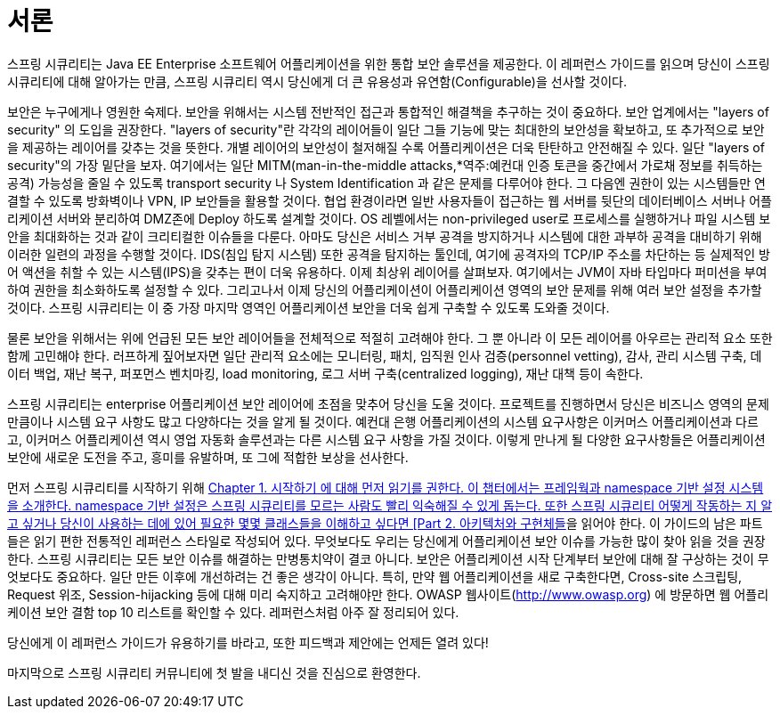 ////
[[preface]]
= Preface
Spring Security provides a comprehensive security solution for Java EE-based enterprise software applications. As you will discover as you venture through this reference guide, we have tried to provide you a useful and highly configurable security system.

Security is an ever-moving target, and it's important to pursue a comprehensive, system-wide approach. In security circles we encourage you to adopt "layers of security", so that each layer tries to be as secure as possible in its own right, with successive layers providing additional security. The "tighter" the security of each layer, the more robust and safe your application will be. At the bottom level you'll need to deal with issues such as transport security and system identification, in order to mitigate man-in-the-middle attacks. Next you'll generally utilise firewalls, perhaps with VPNs or IP security to ensure only authorised systems can attempt to connect. In corporate environments you may deploy a DMZ to separate public-facing servers from backend database and application servers. Your operating system will also play a critical part, addressing issues such as running processes as non-privileged users and maximising file system security. An operating system will usually also be configured with its own firewall. Hopefully somewhere along the way you'll be trying to prevent denial of service and brute force attacks against the system. An intrusion detection system will also be especially useful for monitoring and responding to attacks, with such systems able to take protective action such as blocking offending TCP/IP addresses in real-time. Moving to the higher layers, your Java Virtual Machine will hopefully be configured to minimize the permissions granted to different Java types, and then your application will add its own problem domain-specific security configuration. Spring Security makes this latter area - application security - much easier.

Of course, you will need to properly address all security layers mentioned above, together with managerial factors that encompass every layer. A non-exhaustive list of such managerial factors would include security bulletin monitoring, patching, personnel vetting, audits, change control, engineering management systems, data backup, disaster recovery, performance benchmarking, load monitoring, centralised logging, incident response procedures etc.

With Spring Security being focused on helping you with the enterprise application security layer, you will find that there are as many different requirements as there are business problem domains. A banking application has different needs from an ecommerce application. An ecommerce application has different needs from a corporate sales force automation tool. These custom requirements make application security interesting, challenging and rewarding.

Please read <<getting-started>>, in its entirety to begin with. This will introduce you to the framework and the namespace-based configuration system with which you can get up and running quite quickly. To get more of an understanding of how Spring Security works, and some of the classes you might need to use, you should then read <<overall-architecture>>. The remaining parts of this guide are structured in a more traditional reference style, designed to be read on an as-required basis. We'd also recommend that you read up as much as possible on application security issues in general. Spring Security is not a panacea which will solve all security issues. It is important that the application is designed with security in mind from the start. Attempting to retrofit it is not a good idea. In particular, if you are building a web application, you should be aware of the many potential vulnerabilities such as cross-site scripting, request-forgery and session-hijacking which you should be taking into account from the start. The OWASP web site (http://www.owasp.org/) maintains a top ten list of web application vulnerabilities as well as a lot of useful reference information.

We hope that you find this reference guide useful, and we welcome your feedback and <<jira,suggestions>>.

Finally, welcome to the Spring Security <<community,community>>.
////

[[서론]]
= 서론

스프링 시큐리티는 Java EE Enterprise 소프트웨어 어플리케이션을 위한 통합 보안 솔루션을 제공한다. 이 레퍼런스 가이드를 읽으며 당신이 스프링 시큐리티에 대해 알아가는 만큼, 스프링 시큐리티 역시 당신에게 더 큰 유용성과 유연함(Configurable)을 선사할 것이다.

보안은 누구에게나 영원한 숙제다. 보안을 위해서는 시스템 전반적인 접근과 통합적인 해결책을 추구하는 것이 중요하다. 보안 업계에서는 "layers of security" 의 도입을 권장한다. "layers of security"란 각각의 레이어들이 일단 그들 기능에 맞는 최대한의 보안성을 확보하고, 또 추가적으로 보안을 제공하는 레이어를 갖추는 것을 뜻한다. 개별 레이어의 보안성이 철저해질 수록 어플리케이션은 더욱 탄탄하고 안전해질 수 있다. 일단 "layers of security"의 가장 밑단을 보자. 여기에서는 일단 MITM(man-in-the-middle attacks,*역주:예컨대 인증 토큰을 중간에서 가로채 정보를 취득하는 공격) 가능성을 줄일 수 있도록 transport security 나 System Identification 과 같은 문제를 다루어야 한다. 그 다음엔 권한이 있는 시스템들만 연결할 수 있도록 방화벽이나 VPN, IP 보안들을 활용할 것이다. 협업 환경이라면 일반 사용자들이 접근하는 웹 서버를 뒷단의 데이터베이스 서버나 어플리케이션 서버와 분리하여 DMZ존에 Deploy 하도록 설계할 것이다. OS 레벨에서는 non-privileged user로 프로세스를 실행하거나 파일 시스템 보안을 최대화하는 것과 같이 크리티컬한 이슈들을 다룬다. 아마도 당신은 서비스 거부 공격을 방지하거나 시스템에 대한 과부하 공격을 대비하기 위해 이러한 일련의 과정을 수행할 것이다. IDS(침입 탐지 시스템) 또한 공격을 탐지하는 툴인데, 여기에 공격자의 TCP/IP 주소를 차단하는 등 실제적인 방어 액션을 취할 수 있는 시스템(IPS)을 갖추는 편이 더욱 유용하다. 이제 최상위 레이어를 살펴보자. 여기에서는 JVM이 자바 타입마다 퍼미션을 부여하여 권한을 최소화하도록 설정할 수 있다. 그리고나서 이제 당신의 어플리케이션이 어플리케이션 영역의 보안 문제를 위해 여러 보안 설정을 추가할 것이다. 스프링 시큐리티는 이 중 가장 마지막 영역인 어플리케이션 보안을 더욱 쉽게 구축할 수 있도록 도와줄 것이다.

물론 보안을 위해서는 위에 언급된 모든 보안 레이어들을 전체적으로 적절히 고려해야 한다. 그 뿐 아니라 이 모든 레이어를 아우르는 관리적 요소 또한 함께 고민해야 한다. 러프하게 짚어보자면 일단 관리적 요소에는 모니터링, 패치, 임직원 인사 검증(personnel vetting), 감사, 관리 시스템 구축, 데이터 백업, 재난 복구, 퍼포먼스 벤치마킹, load monitoring, 로그 서버 구축(centralized logging), 재난 대책 등이 속한다.

스프링 시큐리티는 enterprise 어플리케이션 보안 레이어에 초점을 맞추어 당신을 도울 것이다. 프로젝트를 진행하면서 당신은 비즈니스 영역의 문제 만큼이나 시스템 요구 사항도 많고 다양하다는 것을 알게 될 것이다. 예컨대 은행 어플리케이션의 시스템 요구사항은 이커머스 어플리케이션과 다르고, 이커머스 어플리케이션 역시 영업 자동화 솔루션과는 다른 시스템 요구 사항을 가질 것이다. 이렇게 만나게 될 다양한 요구사항들은 어플리케이션 보안에 새로운 도전을 주고, 흥미를 유발하며, 또 그에 적합한 보상을 선사한다.

먼저 스프링 시큐리티를 시작하기 위해 link:https://github.com/ksug/spring-security-reference-translation/tree/master/book/02-getting-started[Chapter 1. 시작하기 에 대해 먼저 읽기를 권한다. 이 챕터에서는 프레임웍과 namespace 기반 설정 시스템을 소개한다. namespace 기반 설정은 스프링 시큐리티를 모르는 사람도 빨리 익숙해질 수 있게 돕는다. 또한 스프링 시큐리티 어떻게 작동하는 지 알고 싶거나 당신이 사용하는 데에 있어 필요한 몇몇 클래스들을 이해하고 싶다면 [Part 2. 아키텍처와 구현체들]을 읽어야 한다. 이 가이드의 남은 파트들은 읽기 편한 전통적인 레퍼런스 스타일로 작성되어 있다. 무엇보다도 우리는 당신에게 어플리케이션 보안 이슈를 가능한 많이 찾아 읽을 것을 권장한다. 스프링 시큐리티는 모든 보안 이슈를 해결하는 만병통치약이 결코 아니다. 보안은 어플리케이션 시작 단계부터 보안에 대해 잘 구상하는 것이 무엇보다도 중요하다. 일단 만든 이후에 개선하려는 건 좋은 생각이 아니다. 특히, 만약 웹 어플리케이션을 새로 구축한다면, Cross-site 스크립팅, Request 위조, Session-hijacking 등에 대해 미리 숙지하고 고려해야만 한다. OWASP 웹사이트(http://www.owasp.org) 에 방문하면 웹 어플리케이션 보안 결함 top 10 리스트를 확인할 수 있다. 레퍼런스처럼 아주 잘 정리되어 있다.

당신에게 이 레퍼런스 가이드가 유용하기를 바라고, 또한 피드백과 제안에는 언제든 열려 있다!

마지막으로 스프링 시큐리티 커뮤니티에 첫 발을 내디신 것을 진심으로 환영한다.